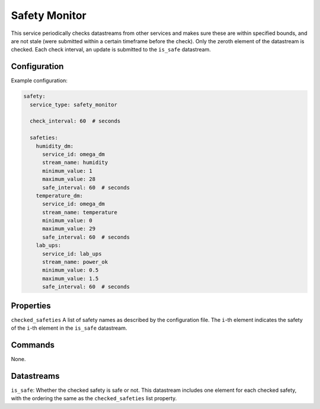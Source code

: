 Safety Monitor
==============

This service periodically checks datastreams from other services and makes sure these are within specified bounds, and are not stale (were submitted within a certain timeframe before the check). Only the zeroth element of the datastream is checked. Each check interval, an update is submitted to the ``is_safe`` datastream.

Configuration
-------------

Example configuration:

.. code-block:: YAML

    safety:
      service_type: safety_monitor

      check_interval: 60  # seconds

      safeties:
        humidity_dm:
          service_id: omega_dm
          stream_name: humidity
          minimum_value: 1
          maximum_value: 28
          safe_interval: 60  # seconds
        temperature_dm:
          service_id: omega_dm
          stream_name: temperature
          minimum_value: 0
          maximum_value: 29
          safe_interval: 60  # seconds
        lab_ups:
          service_id: lab_ups
          stream_name: power_ok
          minimum_value: 0.5
          maximum_value: 1.5
          safe_interval: 60  # seconds

Properties
----------

``checked_safeties`` A list of safety names as described by the configuration file. The ``i``-th element indicates the safety of the ``i``-th element in the ``is_safe`` datastream.

Commands
----------
None.

Datastreams
-----------

``is_safe``: Whether the checked safety is safe or not. This datastream includes one element for each checked safety, with the ordering the same as the ``checked_safeties`` list property.
